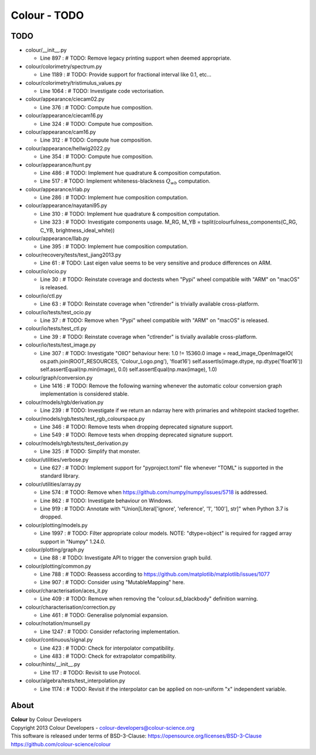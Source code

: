 Colour - TODO
=============

TODO
----

-   colour/__init__.py

    -   Line 897 : # TODO: Remove legacy printing support when deemed appropriate.


-   colour/colorimetry/spectrum.py

    -   Line 1189 : # TODO: Provide support for fractional interval like 0.1, etc...


-   colour/colorimetry/tristimulus_values.py

    -   Line 1064 : # TODO: Investigate code vectorisation.


-   colour/appearance/ciecam02.py

    -   Line 376 : # TODO: Compute hue composition.


-   colour/appearance/ciecam16.py

    -   Line 324 : # TODO: Compute hue composition.


-   colour/appearance/cam16.py

    -   Line 312 : # TODO: Compute hue composition.


-   colour/appearance/hellwig2022.py

    -   Line 354 : # TODO: Compute hue composition.


-   colour/appearance/hunt.py

    -   Line 486 : # TODO: Implement hue quadrature & composition computation.
    -   Line 517 : # TODO: Implement whiteness-blackness :math:`Q_{wb}` computation.


-   colour/appearance/rlab.py

    -   Line 286 : # TODO: Implement hue composition computation.


-   colour/appearance/nayatani95.py

    -   Line 310 : # TODO: Implement hue quadrature & composition computation.
    -   Line 323 : # TODO: Investigate components usage. M_RG, M_YB = tsplit(colourfulness_components(C_RG, C_YB, brightness_ideal_white))


-   colour/appearance/llab.py

    -   Line 395 : # TODO: Implement hue composition computation.


-   colour/recovery/tests/test_jiang2013.py

    -   Line 61 : # TODO: Last eigen value seems to be very sensitive and produce differences on ARM.


-   colour/io/ocio.py

    -   Line 30 : # TODO: Reinstate coverage and doctests when "Pypi" wheel compatible with "ARM" on "macOS" is released.


-   colour/io/ctl.py

    -   Line 63 : # TODO: Reinstate coverage when "ctlrender" is trivially available cross-platform.


-   colour/io/tests/test_ocio.py

    -   Line 37 : # TODO: Remove when "Pypi" wheel compatible with "ARM" on "macOS" is released.


-   colour/io/tests/test_ctl.py

    -   Line 39 : # TODO: Reinstate coverage when "ctlrender" is tivially available cross-platform.


-   colour/io/tests/test_image.py

    -   Line 307 : # TODO: Investigate "OIIO" behaviour here: 1.0 != 15360.0 image = read_image_OpenImageIO( os.path.join(ROOT_RESOURCES, 'Colour_Logo.png'), 'float16') self.assertIs(image.dtype, np.dtype('float16')) self.assertEqual(np.min(image), 0.0) self.assertEqual(np.max(image), 1.0)


-   colour/graph/conversion.py

    -   Line 1416 : # TODO: Remove the following warning whenever the automatic colour conversion graph implementation is considered stable.


-   colour/models/rgb/derivation.py

    -   Line 239 : # TODO: Investigate if we return an ndarray here with primaries and whitepoint stacked together.


-   colour/models/rgb/tests/test_rgb_colourspace.py

    -   Line 346 : # TODO: Remove tests when dropping deprecated signature support.
    -   Line 549 : # TODO: Remove tests when dropping deprecated signature support.


-   colour/models/rgb/tests/test_derivation.py

    -   Line 325 : # TODO: Simplify that monster.


-   colour/utilities/verbose.py

    -   Line 627 : # TODO: Implement support for "pyproject.toml" file whenever "TOML" is supported in the standard library.


-   colour/utilities/array.py

    -   Line 574 : # TODO: Remove when https://github.com/numpy/numpy/issues/5718 is addressed.
    -   Line 862 : # TODO: Investigate behaviour on Windows.
    -   Line 919 : # TODO: Annotate with "Union[Literal['ignore', 'reference', '1', '100'], str]" when Python 3.7 is dropped.


-   colour/plotting/models.py

    -   Line 1997 : # TODO: Filter appropriate colour models. NOTE: "dtype=object" is required for ragged array support in "Numpy" 1.24.0.


-   colour/plotting/graph.py

    -   Line 88 : # TODO: Investigate API to trigger the conversion graph build.


-   colour/plotting/common.py

    -   Line 788 : # TODO: Reassess according to https://github.com/matplotlib/matplotlib/issues/1077
    -   Line 907 : # TODO: Consider using "MutableMapping" here.


-   colour/characterisation/aces_it.py

    -   Line 409 : # TODO: Remove when removing the "colour.sd_blackbody" definition warning.


-   colour/characterisation/correction.py

    -   Line 461 : # TODO: Generalise polynomial expansion.


-   colour/notation/munsell.py

    -   Line 1247 : # TODO: Consider refactoring implementation.


-   colour/continuous/signal.py

    -   Line 423 : # TODO: Check for interpolator compatibility.
    -   Line 483 : # TODO: Check for extrapolator compatibility.


-   colour/hints/__init__.py

    -   Line 117 : # TODO: Revisit to use Protocol.


-   colour/algebra/tests/test_interpolation.py

    -   Line 1174 : # TODO: Revisit if the interpolator can be applied on non-uniform "x" independent variable.

About
-----

| **Colour** by Colour Developers
| Copyright 2013 Colour Developers - `colour-developers@colour-science.org <colour-developers@colour-science.org>`__
| This software is released under terms of BSD-3-Clause: https://opensource.org/licenses/BSD-3-Clause
| `https://github.com/colour-science/colour <https://github.com/colour-science/colour>`__

